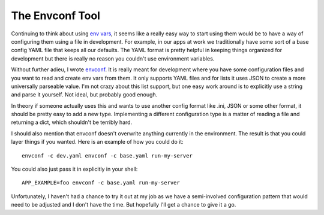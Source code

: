 The Envconf Tool
################

Continuing to think about using `env vars`_, it seems like a really easy
way to start using them would be to have a way of configuring them using
a file in development. For example, in our apps at work we traditionally
have some sort of a base config YAML file that keeps all our defaults.
The YAML format is pretty helpful in keeping things organized for
development but there is really no reason you couldn't use environment
variables.

Without further adieu, I wrote `envconf`_. It is really meant for
development where you have some configuration files and you want to read
and create env vars from them. It only supports YAML files and for lists
it uses JSON to create a more universally parseable value. I'm not crazy
about this list support, but one easy work around is to explicitly use a
string and parse it yourself. Not ideal, but probably good enough.

In theory if someone actually uses this and wants to use another config
format like .ini, JSON or some other format, it should be pretty easy to
add a new type. Implementing a different configuration type is a matter
of reading a file and returning a dict, which shouldn't be terribly
hard.

I should also mention that envconf doesn't overwrite anything currently
in the environment. The result is that you could layer things if you
wanted. Here is an example of how you could do it:

::

    envconf -c dev.yaml envconf -c base.yaml run-my-server

You could also just pass it in explicitly in your shell:

::

    APP_EXAMPLE=foo envconf -c base.yaml run-my-server

Unfortunately, I haven't had a chance to try it out at my job as we have
a semi-involved configuration pattern that would need to be adjusted and
I don't have the time. But hopefully I'll get a chance to give it a go.

.. _env vars: http://ionrock.org/blog/2011/12/05/Using_Env_Vars
.. _envconf: http://bitbucket.org/elarson/envconf


.. author:: default
.. categories:: code
.. tags:: programming, python
.. comments::
